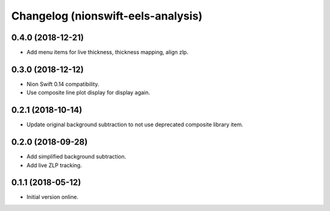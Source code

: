 Changelog (nionswift-eels-analysis)
===================================

0.4.0 (2018-12-21)
------------------

- Add menu items for live thickness, thickness mapping, align zlp.

0.3.0 (2018-12-12)
------------------

- Nion Swift 0.14 compatibility.

- Use composite line plot display for display again.

0.2.1 (2018-10-14)
------------------

- Update original background subtraction to not use deprecated composite library item.

0.2.0 (2018-09-28)
------------------

- Add simplified background subtraction.

- Add live ZLP tracking.

0.1.1 (2018-05-12)
------------------

- Initial version online.
